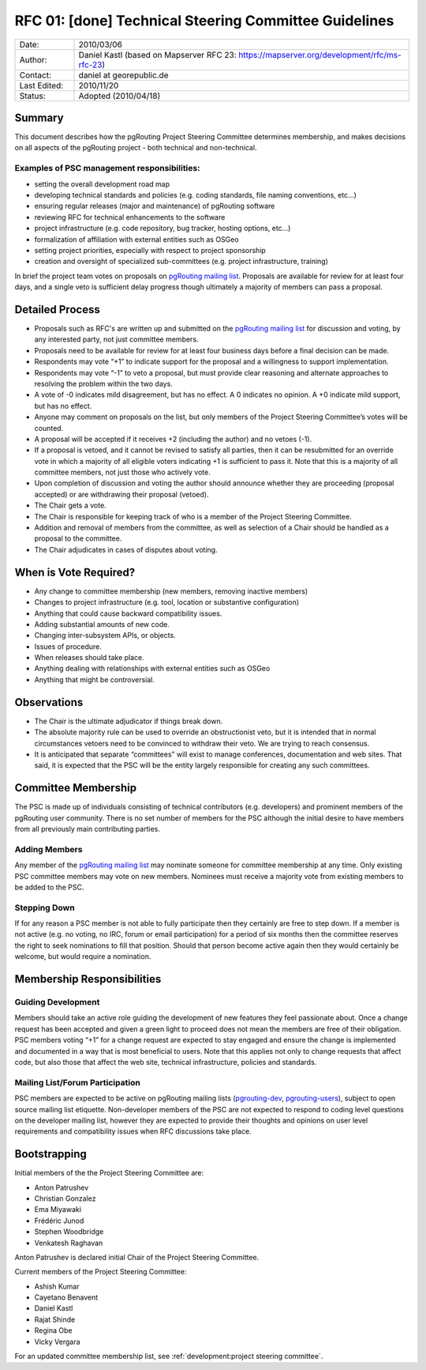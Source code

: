 ..
   ****************************************************************************
    pgRouting Website
    Copyright(c) pgRouting Contributors

    This documentation is licensed under a Creative Commons Attribution-Share
    Alike 3.0 License: https://creativecommons.org/licenses/by-sa/3.0/
   ****************************************************************************

.. _rfc-01:

RFC 01: [done] Technical Steering Committee Guidelines
===============================================================================

.. list-table::
   :widths: 15 85

   * - Date:
     - 2010/03/06
   * - Author:
     - Daniel Kastl (based on Mapserver RFC 23: https://mapserver.org/development/rfc/ms-rfc-23)
   * - Contact:
     - daniel at georepublic.de
   * - Last Edited:
     - 2010/11/20
   * - Status:
     - Adopted (2010/04/18)

Summary
********************************************************************************

This document describes how the pgRouting Project Steering Committee determines membership, and makes decisions on all aspects of the pgRouting project - both technical and non-technical.

Examples of PSC management responsibilities:
^^^^^^^^^^^^^^^^^^^^^^^^^^^^^^^^^^^^^^^^^^^^

* setting the overall development road map
* developing technical standards and policies (e.g. coding standards, file naming conventions, etc...)
* ensuring regular releases (major and maintenance) of pgRouting software
* reviewing RFC for technical enhancements to the software
* project infrastructure (e.g. code repository, bug tracker, hosting options, etc...)
* formalization of affiliation with external entities such as OSGeo
* setting project priorities, especially with respect to project sponsorship
* creation and oversight of specialized sub-committees (e.g. project infrastructure, training)

In brief the project team votes on proposals on `pgRouting mailing list <https://lists.osgeo.org/mailman/listinfo/pgrouting-dev>`_. Proposals are available for review for at least four days, and a single veto is sufficient delay progress though ultimately a majority of members can pass a proposal.

Detailed Process
********************************************************************************

* Proposals such as RFC's are written up and submitted on the `pgRouting mailing list <https://lists.osgeo.org/mailman/listinfo/pgrouting-dev>`_ for discussion and voting, by any interested party, not just committee members.
* Proposals need to be available for review for at least four business days before a final decision can be made.
* Respondents may vote “+1” to indicate support for the proposal and a willingness to support implementation.
* Respondents may vote “-1” to veto a proposal, but must provide clear reasoning and alternate approaches to resolving the problem within the two days.
* A vote of -0 indicates mild disagreement, but has no effect. A 0 indicates no opinion. A +0 indicate mild support, but has no effect.
* Anyone may comment on proposals on the list, but only members of the Project Steering Committee’s votes will be counted.
* A proposal will be accepted if it receives +2 (including the author) and no vetoes (-1).
* If a proposal is vetoed, and it cannot be revised to satisfy all parties, then it can be resubmitted for an override vote in which a majority of all eligible voters indicating +1 is sufficient to pass it. Note that this is a majority of all committee members, not just those who actively vote.
* Upon completion of discussion and voting the author should announce whether they are proceeding (proposal accepted) or are withdrawing their proposal (vetoed).
* The Chair gets a vote.
* The Chair is responsible for keeping track of who is a member of the Project Steering Committee.
* Addition and removal of members from the committee, as well as selection of a Chair should be handled as a proposal to the committee.
* The Chair adjudicates in cases of disputes about voting.

When is Vote Required?
********************************************************************************

* Any change to committee membership (new members, removing inactive members)
* Changes to project infrastructure (e.g. tool, location or substantive configuration)
* Anything that could cause backward compatibility issues.
* Adding substantial amounts of new code.
* Changing inter-subsystem APIs, or objects.
* Issues of procedure.
* When releases should take place.
* Anything dealing with relationships with external entities such as OSGeo
* Anything that might be controversial.

Observations
********************************************************************************

* The Chair is the ultimate adjudicator if things break down.
* The absolute majority rule can be used to override an obstructionist veto, but it is intended that in normal circumstances vetoers need to be convinced to withdraw their veto. We are trying to reach consensus.
* It is anticipated that separate “committees” will exist to manage conferences, documentation and web sites. That said, it is expected that the PSC will be the entity largely responsible for creating any such committees.

Committee Membership
********************************************************************************

The PSC is made up of individuals consisting of technical contributors (e.g. developers) and prominent members of the pgRouting user community. There is no set number of members for the PSC although the initial desire to have members from all previously main contributing parties.

Adding Members
^^^^^^^^^^^^^^

Any member of the `pgRouting mailing list <https://lists.osgeo.org/mailman/listinfo/pgrouting-dev>`_ may nominate someone for committee membership at any time. Only existing PSC committee members may vote on new members. Nominees must receive a majority vote from existing members to be added to the PSC.

Stepping Down
^^^^^^^^^^^^^

If for any reason a PSC member is not able to fully participate then they certainly are free to step down. If a member is not active (e.g. no voting, no IRC, forum or email participation) for a period of six months then the committee reserves the right to seek nominations to fill that position. Should that person become active again then they would certainly be welcome, but would require a nomination.

Membership Responsibilities
********************************************************************************

Guiding Development
^^^^^^^^^^^^^^^^^^^

Members should take an active role guiding the development of new features they feel passionate about. Once a change request has been accepted and given a green light to proceed does not mean the members are free of their obligation. PSC members voting “+1” for a change request are expected to stay engaged and ensure the change is implemented and documented in a way that is most beneficial to users. Note that this applies not only to change requests that affect code, but also those that affect the web site, technical infrastructure, policies and standards.

Mailing List/Forum Participation
^^^^^^^^^^^^^^^^^^^^^^^^^^^^^^^^

PSC members are expected to be active on pgRouting mailing lists (`pgrouting-dev <https://lists.osgeo.org/mailman/listinfo/pgrouting-dev>`_, `pgrouting-users <https://lists.osgeo.org/mailman/listinfo/pgrouting-users>`_), subject to open source mailing list etiquette. Non-developer members of the PSC are not expected to respond to coding level questions on the developer mailing list, however they are expected to provide their thoughts and opinions on user level requirements and compatibility issues when RFC discussions take place.

Bootstrapping
********************************************************************************

Initial members of the the Project Steering Committee are:

* Anton Patrushev
* Christian Gonzalez
* Ema Miyawaki
* Frédéric Junod
* Stephen Woodbridge
* Venkatesh Raghavan

Anton Patrushev is declared initial Chair of the Project Steering Committee.

Current members of the Project Steering Committee:

* Ashish Kumar
* Cayetano Benavent
* Daniel Kastl
* Rajat Shinde
* Regina Obe
* Vicky Vergara


For an updated committee membership list, see :ref:`development:project steering committee`.
